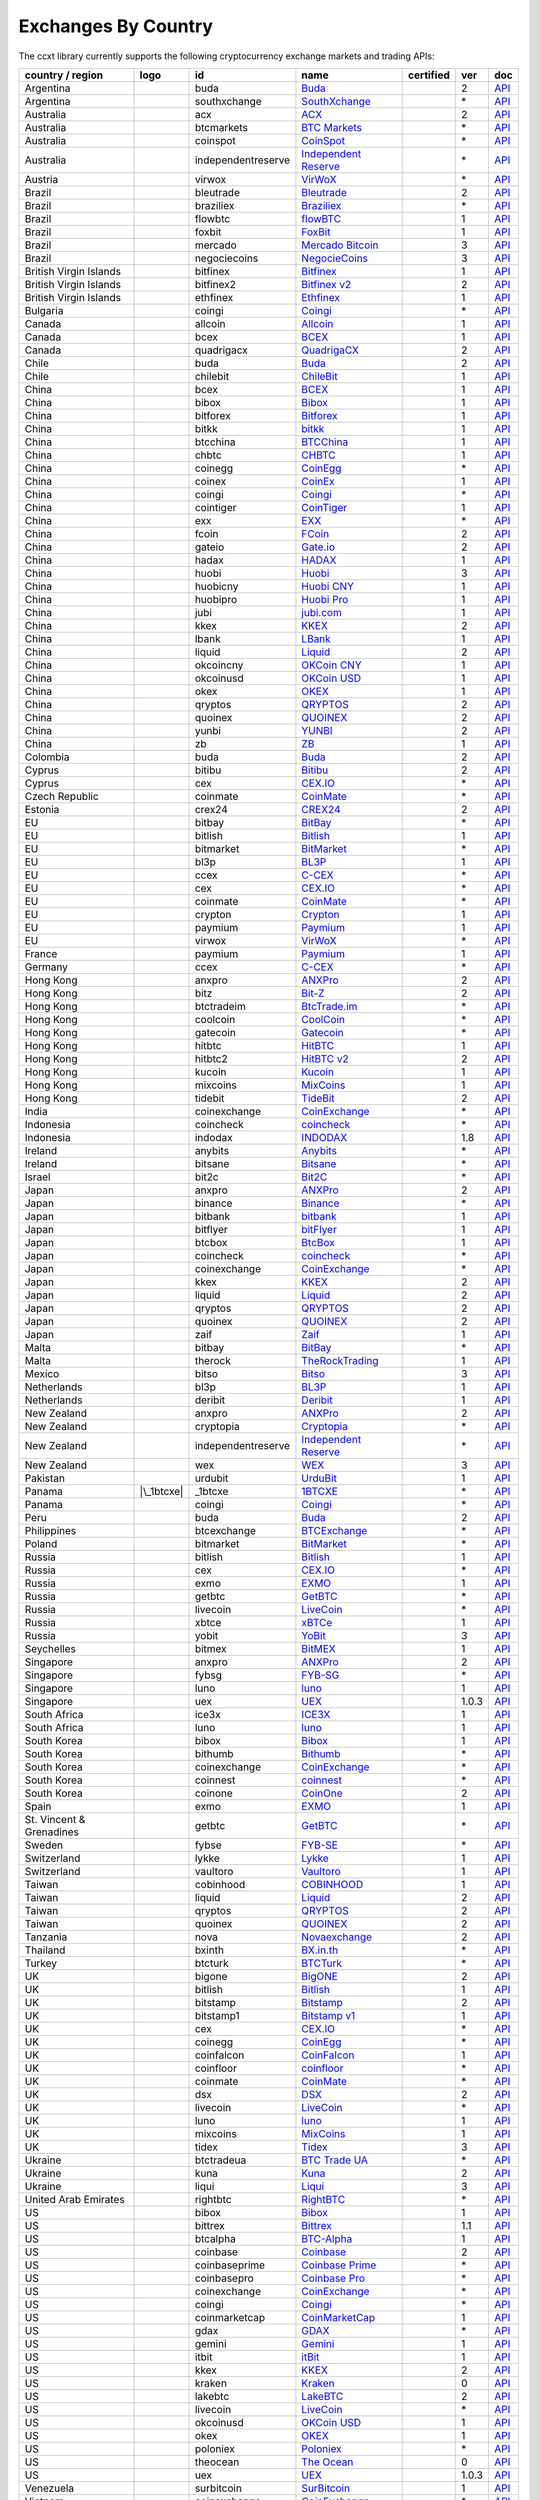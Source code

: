Exchanges By Country
====================

The ccxt library currently supports the following cryptocurrency exchange markets and trading APIs:

======================== ==================== ================== ======================================================================================= ================ ===== ===================================================================================================
country / region         logo                 id                 name                                                                                    certified        ver   doc
======================== ==================== ================== ======================================================================================= ================ ===== ===================================================================================================
Argentina                |buda|               buda               `Buda <https://www.buda.com>`__                                                                          2     `API <https://api.buda.com>`__
Argentina                |southxchange|       southxchange       `SouthXchange <https://www.southxchange.com>`__                                                          \*    `API <https://www.southxchange.com/Home/Api>`__
Australia                |acx|                acx                `ACX <https://acx.io>`__                                                                                 2     `API <https://acx.io/documents/api_v2>`__
Australia                |btcmarkets|         btcmarkets         `BTC Markets <https://btcmarkets.net>`__                                                                 \*    `API <https://github.com/BTCMarkets/API>`__
Australia                |coinspot|           coinspot           `CoinSpot <https://www.coinspot.com.au>`__                                                               \*    `API <https://www.coinspot.com.au/api>`__
Australia                |independentreserve| independentreserve `Independent Reserve <https://www.independentreserve.com>`__                                             \*    `API <https://www.independentreserve.com/API>`__
Austria                  |virwox|             virwox             `VirWoX <https://www.virwox.com>`__                                                                      \*    `API <https://www.virwox.com/developers.php>`__
Brazil                   |bleutrade|          bleutrade          `Bleutrade <https://bleutrade.com>`__                                                                    2     `API <https://bleutrade.com/help/API>`__
Brazil                   |braziliex|          braziliex          `Braziliex <https://braziliex.com/>`__                                                                   \*    `API <https://braziliex.com/exchange/api.php>`__
Brazil                   |flowbtc|            flowbtc            `flowBTC <https://trader.flowbtc.com>`__                                                                 1     `API <https://www.flowbtc.com.br/api.html>`__
Brazil                   |foxbit|             foxbit             `FoxBit <https://foxbit.exchange>`__                                                                     1     `API <https://blinktrade.com/docs>`__
Brazil                   |mercado|            mercado            `Mercado Bitcoin <https://www.mercadobitcoin.com.br>`__                                                  3     `API <https://www.mercadobitcoin.com.br/api-doc>`__
Brazil                   |negociecoins|       negociecoins       `NegocieCoins <https://www.negociecoins.com.br>`__                                                       3     `API <https://www.negociecoins.com.br/documentacao-tradeapi>`__
British Virgin Islands   |bitfinex|           bitfinex           `Bitfinex <https://www.bitfinex.com>`__                                                 |CCXT Certified| 1     `API <https://bitfinex.readme.io/v1/docs>`__
British Virgin Islands   |bitfinex2|          bitfinex2          `Bitfinex v2 <https://www.bitfinex.com>`__                                                               2     `API <https://bitfinex.readme.io/v2/docs>`__
British Virgin Islands   |ethfinex|           ethfinex           `Ethfinex <https://www.ethfinex.com>`__                                                                  1     `API <https://bitfinex.readme.io/v1/docs>`__
Bulgaria                 |coingi|             coingi             `Coingi <https://coingi.com>`__                                                                          \*    `API <http://docs.coingi.apiary.io/>`__
Canada                   |allcoin|            allcoin            `Allcoin <https://www.allcoin.com>`__                                                                    1     `API <https://www.allcoin.com/About/APIReference>`__
Canada                   |bcex|               bcex               `BCEX <https://www.bcex.top/user/reg/type/2/pid/758978>`__                                               1     `API <https://www.bcex.top/api_market/market/>`__
Canada                   |quadrigacx|         quadrigacx         `QuadrigaCX <https://www.quadrigacx.com/?ref=laiqgbp6juewva44finhtmrk>`__                                2     `API <https://www.quadrigacx.com/api_info>`__
Chile                    |buda|               buda               `Buda <https://www.buda.com>`__                                                                          2     `API <https://api.buda.com>`__
Chile                    |chilebit|           chilebit           `ChileBit <https://chilebit.net>`__                                                                      1     `API <https://blinktrade.com/docs>`__
China                    |bcex|               bcex               `BCEX <https://www.bcex.top/user/reg/type/2/pid/758978>`__                                               1     `API <https://www.bcex.top/api_market/market/>`__
China                    |bibox|              bibox              `Bibox <https://www.bibox.com/signPage?id=11114745&lang=en>`__                                           1     `API <https://github.com/Biboxcom/api_reference/wiki/home_en>`__
China                    |bitforex|           bitforex           `Bitforex <https://www.bitforex.com/registered?inviterId=1867438>`__                                     1     `API <https://github.com/bitforexapi/API_Docs/wiki>`__
China                    |bitkk|              bitkk              `bitkk <https://vip.zb.com/user/register?recommendCode=bn070u>`__                                        1     `API <https://www.bitkk.com/i/developer>`__
China                    |btcchina|           btcchina           `BTCChina <https://www.btcchina.com>`__                                                                  1     `API <https://www.btcchina.com/apidocs>`__
China                    |chbtc|              chbtc              `CHBTC <https://vip.zb.com/user/register?recommendCode=bn070u>`__                                        1     `API <https://www.chbtc.com/i/developer>`__
China                    |coinegg|            coinegg            `CoinEgg <https://www.coinegg.com>`__                                                                    \*    `API <https://www.coinegg.com/explain.api.html>`__
China                    |coinex|             coinex             `CoinEx <https://www.coinex.com/account/signup?refer_code=yw5fz>`__                                      1     `API <https://github.com/coinexcom/coinex_exchange_api/wiki>`__
China                    |coingi|             coingi             `Coingi <https://coingi.com>`__                                                                          \*    `API <http://docs.coingi.apiary.io/>`__
China                    |cointiger|          cointiger          `CoinTiger <https://www.cointiger.pro/exchange/register.html?refCode=FfvDtt>`__                          1     `API <https://github.com/cointiger/api-docs-en/wiki>`__
China                    |exx|                exx                `EXX <https://www.exx.com/r/fde4260159e53ab8a58cc9186d35501f>`__                                         \*    `API <https://www.exx.com/help/restApi>`__
China                    |fcoin|              fcoin              `FCoin <https://www.fcoin.com/i/Z5P7V>`__                                                                2     `API <https://developer.fcoin.com>`__
China                    |gateio|             gateio             `Gate.io <https://gate.io/>`__                                                                           2     `API <https://gate.io/api2>`__
China                    |hadax|              hadax              `HADAX <https://www.huobi.br.com/en-us/topic/invited/?invite_code=rwrd3>`__                              1     `API <https://github.com/huobiapi/API_Docs/wiki>`__
China                    |huobi|              huobi              `Huobi <https://www.huobi.com>`__                                                                        3     `API <https://github.com/huobiapi/API_Docs_en/wiki>`__
China                    |huobicny|           huobicny           `Huobi CNY <https://www.huobi.br.com/en-us/topic/invited/?invite_code=rwrd3>`__                          1     `API <https://github.com/huobiapi/API_Docs/wiki/REST_api_reference>`__
China                    |huobipro|           huobipro           `Huobi Pro <https://www.huobi.br.com/en-us/topic/invited/?invite_code=rwrd3>`__                          1     `API <https://github.com/huobiapi/API_Docs/wiki/REST_api_reference>`__
China                    |jubi|               jubi               `jubi.com <https://www.jubi.com>`__                                                                      1     `API <https://www.jubi.com/help/api.html>`__
China                    |kkex|               kkex               `KKEX <https://kkex.com>`__                                                                              2     `API <https://kkex.com/api_wiki/cn/>`__
China                    |lbank|              lbank              `LBank <https://www.lbank.info>`__                                                                       1     `API <https://github.com/LBank-exchange/lbank-official-api-docs>`__
China                    |liquid|             liquid             `Liquid <https://www.liquid.com>`__                                                                      2     `API <https://developers.quoine.com>`__
China                    |okcoincny|          okcoincny          `OKCoin CNY <https://www.okcoin.cn>`__                                                                   1     `API <https://www.okcoin.cn/rest_getStarted.html>`__
China                    |okcoinusd|          okcoinusd          `OKCoin USD <https://www.okcoin.com>`__                                                                  1     `API <https://www.okcoin.com/rest_getStarted.html>`__
China                    |okex|               okex               `OKEX <https://www.okex.com>`__                                                                          1     `API <https://github.com/okcoin-okex/API-docs-OKEx.com>`__
China                    |qryptos|            qryptos            `QRYPTOS <https://www.liquid.com>`__                                                                     2     `API <https://developers.quoine.com>`__
China                    |quoinex|            quoinex            `QUOINEX <https://www.liquid.com>`__                                                                     2     `API <https://developers.quoine.com>`__
China                    |yunbi|              yunbi              `YUNBI <https://yunbi.com>`__                                                                            2     `API <https://yunbi.com/documents/api/guide>`__
China                    |zb|                 zb                 `ZB <https://vip.zb.com/user/register?recommendCode=bn070u>`__                                           1     `API <https://www.zb.com/i/developer>`__
Colombia                 |buda|               buda               `Buda <https://www.buda.com>`__                                                                          2     `API <https://api.buda.com>`__
Cyprus                   |bitibu|             bitibu             `Bitibu <https://bitibu.com>`__                                                                          2     `API <https://bitibu.com/documents/api_v2>`__
Cyprus                   |cex|                cex                `CEX.IO <https://cex.io/r/0/up105393824/0/>`__                                                           \*    `API <https://cex.io/cex-api>`__
Czech Republic           |coinmate|           coinmate           `CoinMate <https://coinmate.io?referral=YTFkM1RsOWFObVpmY1ZjMGREQmpTRnBsWjJJNVp3PT0>`__                  \*    `API <http://docs.coinmate.apiary.io>`__
Estonia                  |crex24|             crex24             `CREX24 <https://crex24.com/?refid=slxsjsjtil8xexl9hksr>`__                                              2     `API <https://docs.crex24.com/trade-api/v2>`__
EU                       |bitbay|             bitbay             `BitBay <https://bitbay.net>`__                                                                          \*    `API <https://bitbay.net/public-api>`__
EU                       |bitlish|            bitlish            `Bitlish <https://bitlish.com>`__                                                                        1     `API <https://bitlish.com/api>`__
EU                       |bitmarket|          bitmarket          `BitMarket <https://www.bitmarket.pl>`__                                                                 \*    `API <https://www.bitmarket.net/docs.php?file=api_public.html>`__
EU                       |bl3p|               bl3p               `BL3P <https://bl3p.eu>`__                                                                               1     `API <https://github.com/BitonicNL/bl3p-api/tree/master/docs>`__
EU                       |ccex|               ccex               `C-CEX <https://c-cex.com>`__                                                                            \*    `API <https://c-cex.com/?id=api>`__
EU                       |cex|                cex                `CEX.IO <https://cex.io/r/0/up105393824/0/>`__                                                           \*    `API <https://cex.io/cex-api>`__
EU                       |coinmate|           coinmate           `CoinMate <https://coinmate.io?referral=YTFkM1RsOWFObVpmY1ZjMGREQmpTRnBsWjJJNVp3PT0>`__                  \*    `API <http://docs.coinmate.apiary.io>`__
EU                       |crypton|            crypton            `Crypton <https://cryptonbtc.com>`__                                                                     1     `API <https://cryptonbtc.docs.apiary.io/>`__
EU                       |paymium|            paymium            `Paymium <https://www.paymium.com>`__                                                                    1     `API <https://github.com/Paymium/api-documentation>`__
EU                       |virwox|             virwox             `VirWoX <https://www.virwox.com>`__                                                                      \*    `API <https://www.virwox.com/developers.php>`__
France                   |paymium|            paymium            `Paymium <https://www.paymium.com>`__                                                                    1     `API <https://github.com/Paymium/api-documentation>`__
Germany                  |ccex|               ccex               `C-CEX <https://c-cex.com>`__                                                                            \*    `API <https://c-cex.com/?id=api>`__
Hong Kong                |anxpro|             anxpro             `ANXPro <https://anxpro.com>`__                                                                          2     `API <http://docs.anxv2.apiary.io>`__
Hong Kong                |bitz|               bitz               `Bit-Z <https://u.bit-z.com/register?invite_code=1429193>`__                                             2     `API <https://apidoc.bit-z.com/en>`__
Hong Kong                |btctradeim|         btctradeim         `BtcTrade.im <https://www.btctrade.im>`__                                                                \*    `API <https://www.btctrade.im/help.api.html>`__
Hong Kong                |coolcoin|           coolcoin           `CoolCoin <https://www.coolcoin.com>`__                                                                  \*    `API <https://www.coolcoin.com/help.api.html>`__
Hong Kong                |gatecoin|           gatecoin           `Gatecoin <https://gatecoin.com>`__                                                                      \*    `API <https://gatecoin.com/api>`__
Hong Kong                |hitbtc|             hitbtc             `HitBTC <https://hitbtc.com/?ref_id=5a5d39a65d466>`__                                                    1     `API <https://github.com/hitbtc-com/hitbtc-api/blob/master/APIv1.md>`__
Hong Kong                |hitbtc2|            hitbtc2            `HitBTC v2 <https://hitbtc.com/?ref_id=5a5d39a65d466>`__                                                 2     `API <https://api.hitbtc.com>`__
Hong Kong                |kucoin|             kucoin             `Kucoin <https://www.kucoin.com/?r=E5wkqe>`__                                                            1     `API <https://kucoinapidocs.docs.apiary.io>`__
Hong Kong                |mixcoins|           mixcoins           `MixCoins <https://mixcoins.com>`__                                                                      1     `API <https://mixcoins.com/help/api/>`__
Hong Kong                |tidebit|            tidebit            `TideBit <https://www.tidebit.com>`__                                                                    2     `API <https://www.tidebit.com/documents/api/guide>`__
India                    |coinexchange|       coinexchange       `CoinExchange <https://www.coinexchange.io>`__                                                           \*    `API <https://coinexchangeio.github.io/slate/>`__
Indonesia                |coincheck|          coincheck          `coincheck <https://coincheck.com>`__                                                                    \*    `API <https://coincheck.com/documents/exchange/api>`__
Indonesia                |indodax|            indodax            `INDODAX <https://indodax.com/ref/testbitcoincoid/1>`__                                                  1.8   `API <https://indodax.com/downloads/BITCOINCOID-API-DOCUMENTATION.pdf>`__
Ireland                  |anybits|            anybits            `Anybits <https://anybits.com>`__                                                                        \*    `API <https://anybits.com/help/api>`__
Ireland                  |bitsane|            bitsane            `Bitsane <https://bitsane.com>`__                                                                        \*    `API <https://bitsane.com/info-api>`__
Israel                   |bit2c|              bit2c              `Bit2C <https://www.bit2c.co.il>`__                                                                      \*    `API <https://www.bit2c.co.il/home/api>`__
Japan                    |anxpro|             anxpro             `ANXPro <https://anxpro.com>`__                                                                          2     `API <http://docs.anxv2.apiary.io>`__
Japan                    |binance|            binance            `Binance <https://www.binance.com/?ref=10205187>`__                                     |CCXT Certified| \*    `API <https://github.com/binance-exchange/binance-official-api-docs/blob/master/rest-api.md>`__
Japan                    |bitbank|            bitbank            `bitbank <https://bitbank.cc/>`__                                                                        1     `API <https://docs.bitbank.cc/>`__
Japan                    |bitflyer|           bitflyer           `bitFlyer <https://bitflyer.jp>`__                                                                       1     `API <https://bitflyer.jp/API>`__
Japan                    |btcbox|             btcbox             `BtcBox <https://www.btcbox.co.jp/>`__                                                                   1     `API <https://www.btcbox.co.jp/help/asm>`__
Japan                    |coincheck|          coincheck          `coincheck <https://coincheck.com>`__                                                                    \*    `API <https://coincheck.com/documents/exchange/api>`__
Japan                    |coinexchange|       coinexchange       `CoinExchange <https://www.coinexchange.io>`__                                                           \*    `API <https://coinexchangeio.github.io/slate/>`__
Japan                    |kkex|               kkex               `KKEX <https://kkex.com>`__                                                                              2     `API <https://kkex.com/api_wiki/cn/>`__
Japan                    |liquid|             liquid             `Liquid <https://www.liquid.com>`__                                                                      2     `API <https://developers.quoine.com>`__
Japan                    |qryptos|            qryptos            `QRYPTOS <https://www.liquid.com>`__                                                                     2     `API <https://developers.quoine.com>`__
Japan                    |quoinex|            quoinex            `QUOINEX <https://www.liquid.com>`__                                                                     2     `API <https://developers.quoine.com>`__
Japan                    |zaif|               zaif               `Zaif <https://zaif.jp>`__                                                                               1     `API <http://techbureau-api-document.readthedocs.io/ja/latest/index.html>`__
Malta                    |bitbay|             bitbay             `BitBay <https://bitbay.net>`__                                                                          \*    `API <https://bitbay.net/public-api>`__
Malta                    |therock|            therock            `TheRockTrading <https://therocktrading.com>`__                                                          1     `API <https://api.therocktrading.com/doc/v1/index.html>`__
Mexico                   |bitso|              bitso              `Bitso <https://bitso.com>`__                                                                            3     `API <https://bitso.com/api_info>`__
Netherlands              |bl3p|               bl3p               `BL3P <https://bl3p.eu>`__                                                                               1     `API <https://github.com/BitonicNL/bl3p-api/tree/master/docs>`__
Netherlands              |deribit|            deribit            `Deribit <https://www.deribit.com/reg-1189.4038>`__                                                      1     `API <https://www.deribit.com/pages/docs/api>`__
New Zealand              |anxpro|             anxpro             `ANXPro <https://anxpro.com>`__                                                                          2     `API <http://docs.anxv2.apiary.io>`__
New Zealand              |cryptopia|          cryptopia          `Cryptopia <https://www.cryptopia.co.nz/Register?referrer=kroitor>`__                                    \*    `API <https://support.cryptopia.co.nz/csm?id=kb_article&sys_id=a75703dcdbb9130084ed147a3a9619bc>`__
New Zealand              |independentreserve| independentreserve `Independent Reserve <https://www.independentreserve.com>`__                                             \*    `API <https://www.independentreserve.com/API>`__
New Zealand              |wex|                wex                `WEX <https://wex.link>`__                                                                               3     `API <https://wex.link/api/3/docs>`__
Pakistan                 |urdubit|            urdubit            `UrduBit <https://urdubit.com>`__                                                                        1     `API <https://blinktrade.com/docs>`__
Panama                   |\_1btcxe|           \_1btcxe           `1BTCXE <https://1btcxe.com>`__                                                                          \*    `API <https://1btcxe.com/api-docs.php>`__
Panama                   |coingi|             coingi             `Coingi <https://coingi.com>`__                                                                          \*    `API <http://docs.coingi.apiary.io/>`__
Peru                     |buda|               buda               `Buda <https://www.buda.com>`__                                                                          2     `API <https://api.buda.com>`__
Philippines              |btcexchange|        btcexchange        `BTCExchange <https://www.btcexchange.ph>`__                                                             \*    `API <https://github.com/BTCTrader/broker-api-docs>`__
Poland                   |bitmarket|          bitmarket          `BitMarket <https://www.bitmarket.pl>`__                                                                 \*    `API <https://www.bitmarket.net/docs.php?file=api_public.html>`__
Russia                   |bitlish|            bitlish            `Bitlish <https://bitlish.com>`__                                                                        1     `API <https://bitlish.com/api>`__
Russia                   |cex|                cex                `CEX.IO <https://cex.io/r/0/up105393824/0/>`__                                                           \*    `API <https://cex.io/cex-api>`__
Russia                   |exmo|               exmo               `EXMO <https://exmo.me/?ref=131685>`__                                                                   1     `API <https://exmo.me/en/api_doc?ref=131685>`__
Russia                   |getbtc|             getbtc             `GetBTC <https://getbtc.org>`__                                                                          \*    `API <https://getbtc.org/api-docs.php>`__
Russia                   |livecoin|           livecoin           `LiveCoin <https://www.livecoin.net>`__                                                                  \*    `API <https://www.livecoin.net/api?lang=en>`__
Russia                   |xbtce|              xbtce              `xBTCe <https://www.xbtce.com>`__                                                                        1     `API <https://www.xbtce.com/tradeapi>`__
Russia                   |yobit|              yobit              `YoBit <https://www.yobit.net>`__                                                                        3     `API <https://www.yobit.net/en/api/>`__
Seychelles               |bitmex|             bitmex             `BitMEX <https://www.bitmex.com/register/rm3C16>`__                                                      1     `API <https://www.bitmex.com/app/apiOverview>`__
Singapore                |anxpro|             anxpro             `ANXPro <https://anxpro.com>`__                                                                          2     `API <http://docs.anxv2.apiary.io>`__
Singapore                |fybsg|              fybsg              `FYB-SG <https://www.fybsg.com>`__                                                                       \*    `API <http://docs.fyb.apiary.io>`__
Singapore                |luno|               luno               `luno <https://www.luno.com>`__                                                                          1     `API <https://www.luno.com/en/api>`__
Singapore                |uex|                uex                `UEX <https://www.uex.com/signup.html?code=VAGQLL>`__                                                    1.0.3 `API <https://download.uex.com/doc/UEX-API-English-1.0.3.pdf>`__
South Africa             |ice3x|              ice3x              `ICE3X <https://ice3x.com>`__                                                                            1     `API <https://ice3x.co.za/ice-cubed-bitcoin-exchange-api-documentation-1-june-2017>`__
South Africa             |luno|               luno               `luno <https://www.luno.com>`__                                                                          1     `API <https://www.luno.com/en/api>`__
South Korea              |bibox|              bibox              `Bibox <https://www.bibox.com/signPage?id=11114745&lang=en>`__                                           1     `API <https://github.com/Biboxcom/api_reference/wiki/home_en>`__
South Korea              |bithumb|            bithumb            `Bithumb <https://www.bithumb.com>`__                                                                    \*    `API <https://www.bithumb.com/u1/US127>`__
South Korea              |coinexchange|       coinexchange       `CoinExchange <https://www.coinexchange.io>`__                                                           \*    `API <https://coinexchangeio.github.io/slate/>`__
South Korea              |coinnest|           coinnest           `coinnest <https://www.coinnest.co.kr>`__                                                                \*    `API <https://www.coinnest.co.kr/doc/intro.html>`__
South Korea              |coinone|            coinone            `CoinOne <https://coinone.co.kr>`__                                                                      2     `API <https://doc.coinone.co.kr>`__
Spain                    |exmo|               exmo               `EXMO <https://exmo.me/?ref=131685>`__                                                                   1     `API <https://exmo.me/en/api_doc?ref=131685>`__
St. Vincent & Grenadines |getbtc|             getbtc             `GetBTC <https://getbtc.org>`__                                                                          \*    `API <https://getbtc.org/api-docs.php>`__
Sweden                   |fybse|              fybse              `FYB-SE <https://www.fybse.se>`__                                                                        \*    `API <http://docs.fyb.apiary.io>`__
Switzerland              |lykke|              lykke              `Lykke <https://www.lykke.com>`__                                                                        1     `API <https://hft-api.lykke.com/swagger/ui/>`__
Switzerland              |vaultoro|           vaultoro           `Vaultoro <https://www.vaultoro.com>`__                                                                  1     `API <https://api.vaultoro.com>`__
Taiwan                   |cobinhood|          cobinhood          `COBINHOOD <https://cobinhood.com>`__                                                                    1     `API <https://cobinhood.github.io/api-public>`__
Taiwan                   |liquid|             liquid             `Liquid <https://www.liquid.com>`__                                                                      2     `API <https://developers.quoine.com>`__
Taiwan                   |qryptos|            qryptos            `QRYPTOS <https://www.liquid.com>`__                                                                     2     `API <https://developers.quoine.com>`__
Taiwan                   |quoinex|            quoinex            `QUOINEX <https://www.liquid.com>`__                                                                     2     `API <https://developers.quoine.com>`__
Tanzania                 |nova|               nova               `Novaexchange <https://novaexchange.com>`__                                                              2     `API <https://novaexchange.com/remote/faq>`__
Thailand                 |bxinth|             bxinth             `BX.in.th <https://bx.in.th>`__                                                                          \*    `API <https://bx.in.th/info/api>`__
Turkey                   |btcturk|            btcturk            `BTCTurk <https://www.btcturk.com>`__                                                                    \*    `API <https://github.com/BTCTrader/broker-api-docs>`__
UK                       |bigone|             bigone             `BigONE <https://b1.run/users/new?code=D3LLBVFT>`__                                                      2     `API <https://open.big.one/docs/api.html>`__
UK                       |bitlish|            bitlish            `Bitlish <https://bitlish.com>`__                                                                        1     `API <https://bitlish.com/api>`__
UK                       |bitstamp|           bitstamp           `Bitstamp <https://www.bitstamp.net>`__                                                                  2     `API <https://www.bitstamp.net/api>`__
UK                       |bitstamp1|          bitstamp1          `Bitstamp v1 <https://www.bitstamp.net>`__                                                               1     `API <https://www.bitstamp.net/api>`__
UK                       |cex|                cex                `CEX.IO <https://cex.io/r/0/up105393824/0/>`__                                                           \*    `API <https://cex.io/cex-api>`__
UK                       |coinegg|            coinegg            `CoinEgg <https://www.coinegg.com>`__                                                                    \*    `API <https://www.coinegg.com/explain.api.html>`__
UK                       |coinfalcon|         coinfalcon         `CoinFalcon <https://coinfalcon.com/?ref=CFJSVGTUPASB>`__                                                1     `API <https://docs.coinfalcon.com>`__
UK                       |coinfloor|          coinfloor          `coinfloor <https://www.coinfloor.co.uk>`__                                                              \*    `API <https://github.com/coinfloor/api>`__
UK                       |coinmate|           coinmate           `CoinMate <https://coinmate.io?referral=YTFkM1RsOWFObVpmY1ZjMGREQmpTRnBsWjJJNVp3PT0>`__                  \*    `API <http://docs.coinmate.apiary.io>`__
UK                       |dsx|                dsx                `DSX <https://dsx.uk>`__                                                                                 2     `API <https://api.dsx.uk>`__
UK                       |livecoin|           livecoin           `LiveCoin <https://www.livecoin.net>`__                                                                  \*    `API <https://www.livecoin.net/api?lang=en>`__
UK                       |luno|               luno               `luno <https://www.luno.com>`__                                                                          1     `API <https://www.luno.com/en/api>`__
UK                       |mixcoins|           mixcoins           `MixCoins <https://mixcoins.com>`__                                                                      1     `API <https://mixcoins.com/help/api/>`__
UK                       |tidex|              tidex              `Tidex <https://tidex.com>`__                                                                            3     `API <https://tidex.com/exchange/public-api>`__
Ukraine                  |btctradeua|         btctradeua         `BTC Trade UA <https://btc-trade.com.ua>`__                                                              \*    `API <https://docs.google.com/document/d/1ocYA0yMy_RXd561sfG3qEPZ80kyll36HUxvCRe5GbhE/edit>`__
Ukraine                  |kuna|               kuna               `Kuna <https://kuna.io>`__                                                                               2     `API <https://kuna.io/documents/api>`__
Ukraine                  |liqui|              liqui              `Liqui <https://liqui.io>`__                                                                             3     `API <https://liqui.io/api>`__
United Arab Emirates     |rightbtc|           rightbtc           `RightBTC <https://www.rightbtc.com>`__                                                                  \*    `API <https://52.53.159.206/api/trader/>`__
US                       |bibox|              bibox              `Bibox <https://www.bibox.com/signPage?id=11114745&lang=en>`__                                           1     `API <https://github.com/Biboxcom/api_reference/wiki/home_en>`__
US                       |bittrex|            bittrex            `Bittrex <https://bittrex.com>`__                                                       |CCXT Certified| 1.1   `API <https://bittrex.com/Home/Api>`__
US                       |btcalpha|           btcalpha           `BTC-Alpha <https://btc-alpha.com/?r=123788>`__                                                          1     `API <https://btc-alpha.github.io/api-docs>`__
US                       |coinbase|           coinbase           `Coinbase <https://www.coinbase.com/join/58cbe25a355148797479dbd2>`__                                    2     `API <https://developers.coinbase.com/api/v2>`__
US                       |coinbaseprime|      coinbaseprime      `Coinbase Prime <https://prime.coinbase.com>`__                                                          \*    `API <https://docs.prime.coinbase.com>`__
US                       |coinbasepro|        coinbasepro        `Coinbase Pro <https://pro.coinbase.com/>`__                                                             \*    `API <https://docs.pro.coinbase.com/>`__
US                       |coinexchange|       coinexchange       `CoinExchange <https://www.coinexchange.io>`__                                                           \*    `API <https://coinexchangeio.github.io/slate/>`__
US                       |coingi|             coingi             `Coingi <https://coingi.com>`__                                                                          \*    `API <http://docs.coingi.apiary.io/>`__
US                       |coinmarketcap|      coinmarketcap      `CoinMarketCap <https://coinmarketcap.com>`__                                                            1     `API <https://coinmarketcap.com/api>`__
US                       |gdax|               gdax               `GDAX <https://www.gdax.com>`__                                                                          \*    `API <https://docs.gdax.com>`__
US                       |gemini|             gemini             `Gemini <https://gemini.com>`__                                                                          1     `API <https://docs.gemini.com/rest-api>`__
US                       |itbit|              itbit              `itBit <https://www.itbit.com>`__                                                                        1     `API <https://api.itbit.com/docs>`__
US                       |kkex|               kkex               `KKEX <https://kkex.com>`__                                                                              2     `API <https://kkex.com/api_wiki/cn/>`__
US                       |kraken|             kraken             `Kraken <https://www.kraken.com>`__                                                     |CCXT Certified| 0     `API <https://www.kraken.com/en-us/help/api>`__
US                       |lakebtc|            lakebtc            `LakeBTC <https://www.lakebtc.com>`__                                                                    2     `API <https://www.lakebtc.com/s/api_v2>`__
US                       |livecoin|           livecoin           `LiveCoin <https://www.livecoin.net>`__                                                                  \*    `API <https://www.livecoin.net/api?lang=en>`__
US                       |okcoinusd|          okcoinusd          `OKCoin USD <https://www.okcoin.com>`__                                                                  1     `API <https://www.okcoin.com/rest_getStarted.html>`__
US                       |okex|               okex               `OKEX <https://www.okex.com>`__                                                                          1     `API <https://github.com/okcoin-okex/API-docs-OKEx.com>`__
US                       |poloniex|           poloniex           `Poloniex <https://poloniex.com>`__                                                                      \*    `API <https://poloniex.com/support/api/>`__
US                       |theocean|           theocean           `The Ocean <https://theocean.trade>`__                                                  |CCXT Certified| 0     `API <https://docs.theocean.trade>`__
US                       |uex|                uex                `UEX <https://www.uex.com/signup.html?code=VAGQLL>`__                                                    1.0.3 `API <https://download.uex.com/doc/UEX-API-English-1.0.3.pdf>`__
Venezuela                |surbitcoin|         surbitcoin         `SurBitcoin <https://surbitcoin.com>`__                                                                  1     `API <https://blinktrade.com/docs>`__
Vietnam                  |coinexchange|       coinexchange       `CoinExchange <https://www.coinexchange.io>`__                                                           \*    `API <https://coinexchangeio.github.io/slate/>`__
Vietnam                  |vbtc|               vbtc               `VBTC <https://vbtc.exchange>`__                                                                         1     `API <https://blinktrade.com/docs>`__
======================== ==================== ================== ======================================================================================= ================ ===== ===================================================================================================

.. |buda| image:: https://user-images.githubusercontent.com/1294454/47380619-8a029200-d706-11e8-91e0-8a391fe48de3.jpg
.. |southxchange| image:: https://user-images.githubusercontent.com/1294454/27838912-4f94ec8a-60f6-11e7-9e5d-bbf9bd50a559.jpg
.. |acx| image:: https://user-images.githubusercontent.com/1294454/30247614-1fe61c74-9621-11e7-9e8c-f1a627afa279.jpg
.. |btcmarkets| image:: https://user-images.githubusercontent.com/1294454/29142911-0e1acfc2-7d5c-11e7-98c4-07d9532b29d7.jpg
.. |coinspot| image:: https://user-images.githubusercontent.com/1294454/28208429-3cacdf9a-6896-11e7-854e-4c79a772a30f.jpg
.. |independentreserve| image:: https://user-images.githubusercontent.com/1294454/30521662-cf3f477c-9bcb-11e7-89bc-d1ac85012eda.jpg
.. |virwox| image:: https://user-images.githubusercontent.com/1294454/27766894-6da9d360-5eea-11e7-90aa-41f2711b7405.jpg
.. |bleutrade| image:: https://user-images.githubusercontent.com/1294454/30303000-b602dbe6-976d-11e7-956d-36c5049c01e7.jpg
.. |braziliex| image:: https://user-images.githubusercontent.com/1294454/34703593-c4498674-f504-11e7-8d14-ff8e44fb78c1.jpg
.. |flowbtc| image:: https://user-images.githubusercontent.com/1294454/28162465-cd815d4c-67cf-11e7-8e57-438bea0523a2.jpg
.. |foxbit| image:: https://user-images.githubusercontent.com/1294454/27991413-11b40d42-647f-11e7-91ee-78ced874dd09.jpg
.. |mercado| image:: https://user-images.githubusercontent.com/1294454/27837060-e7c58714-60ea-11e7-9192-f05e86adb83f.jpg
.. |negociecoins| image:: https://user-images.githubusercontent.com/1294454/38008571-25a6246e-3258-11e8-969b-aeb691049245.jpg
.. |bitfinex| image:: https://user-images.githubusercontent.com/1294454/27766244-e328a50c-5ed2-11e7-947b-041416579bb3.jpg
.. |CCXT Certified| image:: https://img.shields.io/badge/CCXT-certified-green.svg
   :target: https://github.com/ccxt/ccxt/wiki/Certification
.. |bitfinex2| image:: https://user-images.githubusercontent.com/1294454/27766244-e328a50c-5ed2-11e7-947b-041416579bb3.jpg
.. |ethfinex| image:: https://user-images.githubusercontent.com/1294454/37555526-7018a77c-29f9-11e8-8835-8e415c038a18.jpg
.. |coingi| image:: https://user-images.githubusercontent.com/1294454/28619707-5c9232a8-7212-11e7-86d6-98fe5d15cc6e.jpg
.. |allcoin| image:: https://user-images.githubusercontent.com/1294454/31561809-c316b37c-b061-11e7-8d5a-b547b4d730eb.jpg
.. |bcex| image:: https://user-images.githubusercontent.com/1294454/43362240-21c26622-92ee-11e8-9464-5801ec526d77.jpg
.. |quadrigacx| image:: https://user-images.githubusercontent.com/1294454/27766825-98a6d0de-5ee7-11e7-9fa4-38e11a2c6f52.jpg
.. |chilebit| image:: https://user-images.githubusercontent.com/1294454/27991414-1298f0d8-647f-11e7-9c40-d56409266336.jpg
.. |bibox| image:: https://user-images.githubusercontent.com/1294454/34902611-2be8bf1a-f830-11e7-91a2-11b2f292e750.jpg
.. |bitforex| image:: https://user-images.githubusercontent.com/1294454/44310033-69e9e600-a3d8-11e8-873d-54d74d1bc4e4.jpg
.. |bitkk| image:: https://user-images.githubusercontent.com/1294454/32859187-cd5214f0-ca5e-11e7-967d-96568e2e2bd1.jpg
.. |btcchina| image:: https://user-images.githubusercontent.com/1294454/27766368-465b3286-5ed6-11e7-9a11-0f6467e1d82b.jpg
.. |chbtc| image:: https://user-images.githubusercontent.com/1294454/28555659-f0040dc2-7109-11e7-9d99-688a438bf9f4.jpg
.. |coinegg| image:: https://user-images.githubusercontent.com/1294454/36770310-adfa764e-1c5a-11e8-8e09-449daac3d2fb.jpg
.. |coinex| image:: https://user-images.githubusercontent.com/1294454/38046312-0b450aac-32c8-11e8-99ab-bc6b136b6cc7.jpg
.. |cointiger| image:: https://user-images.githubusercontent.com/1294454/39797261-d58df196-5363-11e8-9880-2ec78ec5bd25.jpg
.. |exx| image:: https://user-images.githubusercontent.com/1294454/37770292-fbf613d0-2de4-11e8-9f79-f2dc451b8ccb.jpg
.. |fcoin| image:: https://user-images.githubusercontent.com/1294454/42244210-c8c42e1e-7f1c-11e8-8710-a5fb63b165c4.jpg
.. |gateio| image:: https://user-images.githubusercontent.com/1294454/31784029-0313c702-b509-11e7-9ccc-bc0da6a0e435.jpg
.. |hadax| image:: https://user-images.githubusercontent.com/1294454/38059952-4756c49e-32f1-11e8-90b9-45c1eccba9cd.jpg
.. |huobi| image:: https://user-images.githubusercontent.com/1294454/27766569-15aa7b9a-5edd-11e7-9e7f-44791f4ee49c.jpg
.. |huobicny| image:: https://user-images.githubusercontent.com/1294454/27766569-15aa7b9a-5edd-11e7-9e7f-44791f4ee49c.jpg
.. |huobipro| image:: https://user-images.githubusercontent.com/1294454/27766569-15aa7b9a-5edd-11e7-9e7f-44791f4ee49c.jpg
.. |jubi| image:: https://user-images.githubusercontent.com/1294454/27766581-9d397d9a-5edd-11e7-8fb9-5d8236c0e692.jpg
.. |kkex| image:: https://user-images.githubusercontent.com/1294454/47401462-2e59f800-d74a-11e8-814f-e4ae17b4968a.jpg
.. |lbank| image:: https://user-images.githubusercontent.com/1294454/38063602-9605e28a-3302-11e8-81be-64b1e53c4cfb.jpg
.. |liquid| image:: https://user-images.githubusercontent.com/1294454/45798859-1a872600-bcb4-11e8-8746-69291ce87b04.jpg
.. |okcoincny| image:: https://user-images.githubusercontent.com/1294454/27766792-8be9157a-5ee5-11e7-926c-6d69b8d3378d.jpg
.. |okcoinusd| image:: https://user-images.githubusercontent.com/1294454/27766791-89ffb502-5ee5-11e7-8a5b-c5950b68ac65.jpg
.. |okex| image:: https://user-images.githubusercontent.com/1294454/32552768-0d6dd3c6-c4a6-11e7-90f8-c043b64756a7.jpg
.. |qryptos| image:: https://user-images.githubusercontent.com/1294454/45798859-1a872600-bcb4-11e8-8746-69291ce87b04.jpg
.. |quoinex| image:: https://user-images.githubusercontent.com/1294454/45798859-1a872600-bcb4-11e8-8746-69291ce87b04.jpg
.. |yunbi| image:: https://user-images.githubusercontent.com/1294454/28570548-4d646c40-7147-11e7-9cf6-839b93e6d622.jpg
.. |zb| image:: https://user-images.githubusercontent.com/1294454/32859187-cd5214f0-ca5e-11e7-967d-96568e2e2bd1.jpg
.. |bitibu| image:: https://user-images.githubusercontent.com/1294454/45444675-c9ce6680-b6d0-11e8-95ab-3e749a940de1.jpg
.. |cex| image:: https://user-images.githubusercontent.com/1294454/27766442-8ddc33b0-5ed8-11e7-8b98-f786aef0f3c9.jpg
.. |coinmate| image:: https://user-images.githubusercontent.com/1294454/27811229-c1efb510-606c-11e7-9a36-84ba2ce412d8.jpg
.. |crex24| image:: https://user-images.githubusercontent.com/1294454/47813922-6f12cc00-dd5d-11e8-97c6-70f957712d47.jpg
.. |bitbay| image:: https://user-images.githubusercontent.com/1294454/27766132-978a7bd8-5ece-11e7-9540-bc96d1e9bbb8.jpg
.. |bitlish| image:: https://user-images.githubusercontent.com/1294454/27766275-dcfc6c30-5ed3-11e7-839d-00a846385d0b.jpg
.. |bitmarket| image:: https://user-images.githubusercontent.com/1294454/27767256-a8555200-5ef9-11e7-96fd-469a65e2b0bd.jpg
.. |bl3p| image:: https://user-images.githubusercontent.com/1294454/28501752-60c21b82-6feb-11e7-818b-055ee6d0e754.jpg
.. |ccex| image:: https://user-images.githubusercontent.com/1294454/27766433-16881f90-5ed8-11e7-92f8-3d92cc747a6c.jpg
.. |crypton| image:: https://user-images.githubusercontent.com/1294454/41334251-905b5a78-6eed-11e8-91b9-f3aa435078a1.jpg
.. |paymium| image:: https://user-images.githubusercontent.com/1294454/27790564-a945a9d4-5ff9-11e7-9d2d-b635763f2f24.jpg
.. |anxpro| image:: https://user-images.githubusercontent.com/1294454/27765983-fd8595da-5ec9-11e7-82e3-adb3ab8c2612.jpg
.. |bitz| image:: https://user-images.githubusercontent.com/1294454/35862606-4f554f14-0b5d-11e8-957d-35058c504b6f.jpg
.. |btctradeim| image:: https://user-images.githubusercontent.com/1294454/36770531-c2142444-1c5b-11e8-91e2-a4d90dc85fe8.jpg
.. |coolcoin| image:: https://user-images.githubusercontent.com/1294454/36770529-be7b1a04-1c5b-11e8-9600-d11f1996b539.jpg
.. |gatecoin| image:: https://user-images.githubusercontent.com/1294454/28646817-508457f2-726c-11e7-9eeb-3528d2413a58.jpg
.. |hitbtc| image:: https://user-images.githubusercontent.com/1294454/27766555-8eaec20e-5edc-11e7-9c5b-6dc69fc42f5e.jpg
.. |hitbtc2| image:: https://user-images.githubusercontent.com/1294454/27766555-8eaec20e-5edc-11e7-9c5b-6dc69fc42f5e.jpg
.. |kucoin| image:: https://user-images.githubusercontent.com/1294454/33795655-b3c46e48-dcf6-11e7-8abe-dc4588ba7901.jpg
.. |mixcoins| image:: https://user-images.githubusercontent.com/1294454/30237212-ed29303c-9535-11e7-8af8-fcd381cfa20c.jpg
.. |tidebit| image:: https://user-images.githubusercontent.com/1294454/39034921-e3acf016-4480-11e8-9945-a6086a1082fe.jpg
.. |coinexchange| image:: https://user-images.githubusercontent.com/1294454/34842303-29c99fca-f71c-11e7-83c1-09d900cb2334.jpg
.. |coincheck| image:: https://user-images.githubusercontent.com/1294454/27766464-3b5c3c74-5ed9-11e7-840e-31b32968e1da.jpg
.. |indodax| image:: https://user-images.githubusercontent.com/1294454/37443283-2fddd0e4-281c-11e8-9741-b4f1419001b5.jpg
.. |anybits| image:: https://user-images.githubusercontent.com/1294454/41388454-ae227544-6f94-11e8-82a4-127d51d34903.jpg
.. |bitsane| image:: https://user-images.githubusercontent.com/1294454/41387105-d86bf4c6-6f8d-11e8-95ea-2fa943872955.jpg
.. |bit2c| image:: https://user-images.githubusercontent.com/1294454/27766119-3593220e-5ece-11e7-8b3a-5a041f6bcc3f.jpg
.. |binance| image:: https://user-images.githubusercontent.com/1294454/29604020-d5483cdc-87ee-11e7-94c7-d1a8d9169293.jpg
.. |bitbank| image:: https://user-images.githubusercontent.com/1294454/37808081-b87f2d9c-2e59-11e8-894d-c1900b7584fe.jpg
.. |bitflyer| image:: https://user-images.githubusercontent.com/1294454/28051642-56154182-660e-11e7-9b0d-6042d1e6edd8.jpg
.. |btcbox| image:: https://user-images.githubusercontent.com/1294454/31275803-4df755a8-aaa1-11e7-9abb-11ec2fad9f2d.jpg
.. |zaif| image:: https://user-images.githubusercontent.com/1294454/27766927-39ca2ada-5eeb-11e7-972f-1b4199518ca6.jpg
.. |therock| image:: https://user-images.githubusercontent.com/1294454/27766869-75057fa2-5ee9-11e7-9a6f-13e641fa4707.jpg
.. |bitso| image:: https://user-images.githubusercontent.com/1294454/27766335-715ce7aa-5ed5-11e7-88a8-173a27bb30fe.jpg
.. |deribit| image:: https://user-images.githubusercontent.com/1294454/41933112-9e2dd65a-798b-11e8-8440-5bab2959fcb8.jpg
.. |cryptopia| image:: https://user-images.githubusercontent.com/1294454/29484394-7b4ea6e2-84c6-11e7-83e5-1fccf4b2dc81.jpg
.. |wex| image:: https://user-images.githubusercontent.com/1294454/30652751-d74ec8f8-9e31-11e7-98c5-71469fcef03e.jpg
.. |urdubit| image:: https://user-images.githubusercontent.com/1294454/27991453-156bf3ae-6480-11e7-82eb-7295fe1b5bb4.jpg
.. |\_1btcxe| image:: https://user-images.githubusercontent.com/1294454/27766049-2b294408-5ecc-11e7-85cc-adaff013dc1a.jpg
.. |btcexchange| image:: https://user-images.githubusercontent.com/1294454/27993052-4c92911a-64aa-11e7-96d8-ec6ac3435757.jpg
.. |exmo| image:: https://user-images.githubusercontent.com/1294454/27766491-1b0ea956-5eda-11e7-9225-40d67b481b8d.jpg
.. |getbtc| image:: https://user-images.githubusercontent.com/1294454/33801902-03c43462-dd7b-11e7-992e-077e4cd015b9.jpg
.. |livecoin| image:: https://user-images.githubusercontent.com/1294454/27980768-f22fc424-638a-11e7-89c9-6010a54ff9be.jpg
.. |xbtce| image:: https://user-images.githubusercontent.com/1294454/28059414-e235970c-662c-11e7-8c3a-08e31f78684b.jpg
.. |yobit| image:: https://user-images.githubusercontent.com/1294454/27766910-cdcbfdae-5eea-11e7-9859-03fea873272d.jpg
.. |bitmex| image:: https://user-images.githubusercontent.com/1294454/27766319-f653c6e6-5ed4-11e7-933d-f0bc3699ae8f.jpg
.. |fybsg| image:: https://user-images.githubusercontent.com/1294454/27766513-3364d56a-5edb-11e7-9e6b-d5898bb89c81.jpg
.. |luno| image:: https://user-images.githubusercontent.com/1294454/27766607-8c1a69d8-5ede-11e7-930c-540b5eb9be24.jpg
.. |uex| image:: https://user-images.githubusercontent.com/1294454/43999923-051d9884-9e1f-11e8-965a-76948cb17678.jpg
.. |ice3x| image:: https://user-images.githubusercontent.com/1294454/38012176-11616c32-3269-11e8-9f05-e65cf885bb15.jpg
.. |bithumb| image:: https://user-images.githubusercontent.com/1294454/30597177-ea800172-9d5e-11e7-804c-b9d4fa9b56b0.jpg
.. |coinnest| image:: https://user-images.githubusercontent.com/1294454/38065728-7289ff5c-330d-11e8-9cc1-cf0cbcb606bc.jpg
.. |coinone| image:: https://user-images.githubusercontent.com/1294454/38003300-adc12fba-323f-11e8-8525-725f53c4a659.jpg
.. |fybse| image:: https://user-images.githubusercontent.com/1294454/27766512-31019772-5edb-11e7-8241-2e675e6797f1.jpg
.. |lykke| image:: https://user-images.githubusercontent.com/1294454/34487620-3139a7b0-efe6-11e7-90f5-e520cef74451.jpg
.. |vaultoro| image:: https://user-images.githubusercontent.com/1294454/27766880-f205e870-5ee9-11e7-8fe2-0d5b15880752.jpg
.. |cobinhood| image:: https://user-images.githubusercontent.com/1294454/35755576-dee02e5c-0878-11e8-989f-1595d80ba47f.jpg
.. |nova| image:: https://user-images.githubusercontent.com/1294454/30518571-78ca0bca-9b8a-11e7-8840-64b83a4a94b2.jpg
.. |bxinth| image:: https://user-images.githubusercontent.com/1294454/27766412-567b1eb4-5ed7-11e7-94a8-ff6a3884f6c5.jpg
.. |btcturk| image:: https://user-images.githubusercontent.com/1294454/27992709-18e15646-64a3-11e7-9fa2-b0950ec7712f.jpg
.. |bigone| image:: https://user-images.githubusercontent.com/1294454/42803606-27c2b5ec-89af-11e8-8d15-9c8c245e8b2c.jpg
.. |bitstamp| image:: https://user-images.githubusercontent.com/1294454/27786377-8c8ab57e-5fe9-11e7-8ea4-2b05b6bcceec.jpg
.. |bitstamp1| image:: https://user-images.githubusercontent.com/1294454/27786377-8c8ab57e-5fe9-11e7-8ea4-2b05b6bcceec.jpg
.. |coinfalcon| image:: https://user-images.githubusercontent.com/1294454/41822275-ed982188-77f5-11e8-92bb-496bcd14ca52.jpg
.. |coinfloor| image:: https://user-images.githubusercontent.com/1294454/28246081-623fc164-6a1c-11e7-913f-bac0d5576c90.jpg
.. |dsx| image:: https://user-images.githubusercontent.com/1294454/27990275-1413158a-645a-11e7-931c-94717f7510e3.jpg
.. |tidex| image:: https://user-images.githubusercontent.com/1294454/30781780-03149dc4-a12e-11e7-82bb-313b269d24d4.jpg
.. |btctradeua| image:: https://user-images.githubusercontent.com/1294454/27941483-79fc7350-62d9-11e7-9f61-ac47f28fcd96.jpg
.. |kuna| image:: https://user-images.githubusercontent.com/1294454/31697638-912824fa-b3c1-11e7-8c36-cf9606eb94ac.jpg
.. |liqui| image:: https://user-images.githubusercontent.com/1294454/27982022-75aea828-63a0-11e7-9511-ca584a8edd74.jpg
.. |rightbtc| image:: https://user-images.githubusercontent.com/1294454/42633917-7d20757e-85ea-11e8-9f53-fffe9fbb7695.jpg
.. |bittrex| image:: https://user-images.githubusercontent.com/1294454/27766352-cf0b3c26-5ed5-11e7-82b7-f3826b7a97d8.jpg
.. |btcalpha| image:: https://user-images.githubusercontent.com/1294454/42625213-dabaa5da-85cf-11e8-8f99-aa8f8f7699f0.jpg
.. |coinbase| image:: https://user-images.githubusercontent.com/1294454/40811661-b6eceae2-653a-11e8-829e-10bfadb078cf.jpg
.. |coinbaseprime| image:: https://user-images.githubusercontent.com/1294454/44539184-29f26e00-a70c-11e8-868f-e907fc236a7c.jpg
.. |coinbasepro| image:: https://user-images.githubusercontent.com/1294454/41764625-63b7ffde-760a-11e8-996d-a6328fa9347a.jpg
.. |coinmarketcap| image:: https://user-images.githubusercontent.com/1294454/28244244-9be6312a-69ed-11e7-99c1-7c1797275265.jpg
.. |gdax| image:: https://user-images.githubusercontent.com/1294454/27766527-b1be41c6-5edb-11e7-95f6-5b496c469e2c.jpg
.. |gemini| image:: https://user-images.githubusercontent.com/1294454/27816857-ce7be644-6096-11e7-82d6-3c257263229c.jpg
.. |itbit| image:: https://user-images.githubusercontent.com/1294454/27822159-66153620-60ad-11e7-89e7-005f6d7f3de0.jpg
.. |kraken| image:: https://user-images.githubusercontent.com/1294454/27766599-22709304-5ede-11e7-9de1-9f33732e1509.jpg
.. |lakebtc| image:: https://user-images.githubusercontent.com/1294454/28074120-72b7c38a-6660-11e7-92d9-d9027502281d.jpg
.. |poloniex| image:: https://user-images.githubusercontent.com/1294454/27766817-e9456312-5ee6-11e7-9b3c-b628ca5626a5.jpg
.. |theocean| image:: https://user-images.githubusercontent.com/1294454/43103756-d56613ce-8ed7-11e8-924e-68f9d4bcacab.jpg
.. |surbitcoin| image:: https://user-images.githubusercontent.com/1294454/27991511-f0a50194-6481-11e7-99b5-8f02932424cc.jpg
.. |vbtc| image:: https://user-images.githubusercontent.com/1294454/27991481-1f53d1d8-6481-11e7-884e-21d17e7939db.jpg

